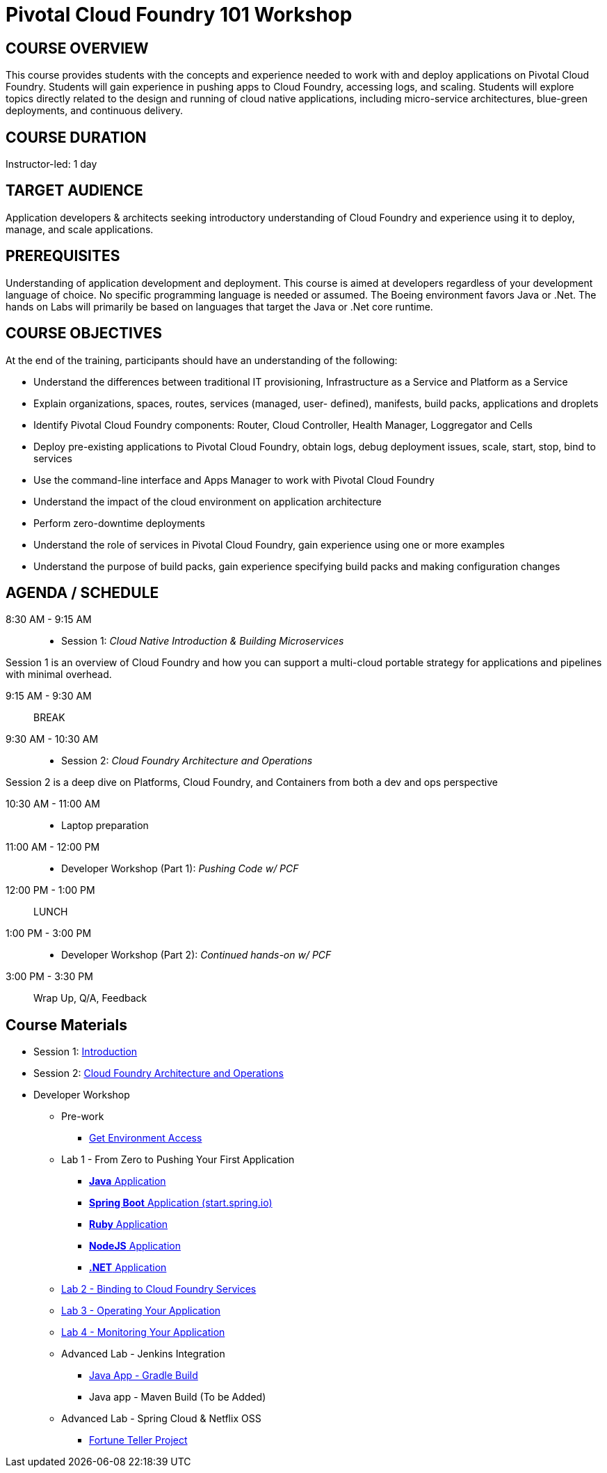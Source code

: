 = Pivotal Cloud Foundry 101 Workshop

== COURSE OVERVIEW

This course provides students with the concepts and experience needed to work with and deploy applications on Pivotal Cloud Foundry. Students will gain experience in pushing apps to Cloud Foundry, accessing logs, and scaling. Students will explore topics directly related to the design and running of cloud native applications, including micro-service architectures, blue-green deployments, and continuous delivery.

== COURSE DURATION

Instructor-led: 1 day

== TARGET AUDIENCE

Application developers & architects seeking introductory understanding of Cloud Foundry and experience using it to deploy, manage, and scale applications.

== PREREQUISITES

Understanding of application development and deployment. This course is aimed at developers regardless of your development language of choice. No specific programming language is needed or assumed. The Boeing environment favors Java or .Net. The hands on Labs will primarily be based on languages that target the Java or .Net core runtime.

== COURSE OBJECTIVES

At the end of the training, participants should have an understanding of the following:

* Understand the differences between traditional IT provisioning, Infrastructure as a Service and Platform as a Service
* Explain organizations, spaces, routes, services (managed, user- defined), manifests, build packs, applications and droplets
* Identify Pivotal Cloud Foundry components: Router, Cloud Controller, Health Manager, Loggregator and Cells
* Deploy pre-existing applications to Pivotal Cloud Foundry, obtain logs, debug deployment issues, scale, start, stop, bind to services
* Use the command-line interface and Apps Manager to work with Pivotal Cloud Foundry
* Understand the impact of the cloud environment on application architecture
* Perform zero-downtime deployments
* Understand the role of services in Pivotal Cloud Foundry, gain experience using one or more examples
* Understand the purpose of build packs, gain experience specifying build packs and making configuration changes

== AGENDA / SCHEDULE

8:30 AM - 9:15 AM:: 
 * Session 1: _Cloud Native Introduction & Building Microservices_

Session 1 is an overview of Cloud Foundry and how you can support a multi-cloud portable strategy for applications and pipelines with minimal overhead.

9:15 AM - 9:30 AM:: BREAK

9:30 AM - 10:30 AM:: 
 * Session 2: _Cloud Foundry Architecture and Operations_

Session 2 is a deep dive on Platforms, Cloud Foundry, and Containers from both a dev and ops perspective

10:30 AM - 11:00 AM:: 
 * Laptop preparation

11:00 AM - 12:00 PM::
 * Developer Workshop (Part 1): _Pushing Code w/ PCF_

12:00 PM - 1:00 PM:: LUNCH

1:00 PM - 3:00 PM:: 
  * Developer Workshop (Part 2): _Continued hands-on w/ PCF_

3:00 PM - 3:30 PM:: Wrap Up, Q/A, Feedback

== Course Materials

* Session 1: link:presentations/Intro-Pivotal.pptx[Introduction]
* Session 2: link:presentations/PCF-Architecture.pptx[Cloud Foundry Architecture and Operations]

* Developer Workshop
** Pre-work
*** link:labs/README.adoc[Get Environment Access]
** Lab 1 - From Zero to Pushing Your First Application
*** link:labs/lab1/README.adoc[**Java** Application]
*** link:labs/lab1/cloud-native-spring.adoc[**Spring Boot** Application (start.spring.io)]
*** link:labs/lab1/lab-ruby.adoc[**Ruby** Application]
*** link:labs/lab1/lab-node.adoc[**NodeJS** Application]
*** link:labs/lab1/lab-dotnet.adoc[**.NET** Application]
** link:labs/lab2/README.adoc[Lab 2 - Binding to Cloud Foundry Services]
** link:labs/lab3/README.adoc[Lab 3 - Operating Your Application]
** link:labs/lab4/README.adoc[Lab 4 - Monitoring Your Application]
** Advanced Lab - Jenkins Integration
*** link:labs/lab5/README.adoc[Java App - Gradle Build]
*** Java app - Maven Build (To be Added)
** Advanced Lab - Spring Cloud & Netflix OSS 
*** link:labs/lab6/README.adoc[Fortune Teller Project]
